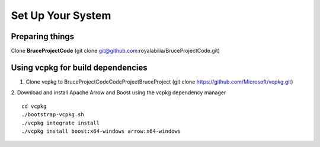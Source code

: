 ===========
Set Up Your System
===========

Preparing things
-----------------------------
Clone **BruceProjectCode** (git clone git@github.com:royalabilia/BruceProjectCode.git)

Using vcpkg for build dependencies
-----------------------------
1. Clone vcpkg to BruceProjectCode\Code\Project\BruceProject (git clone https://github.com/Microsoft/vcpkg.git)
2. Download and install Apache Arrow and Boost using the vcpkg dependency manager
::
    cd vcpkg
    ./bootstrap-vcpkg.sh
    ./vcpkg integrate install
    ./vcpkg install boost:x64-windows arrow:x64-windows